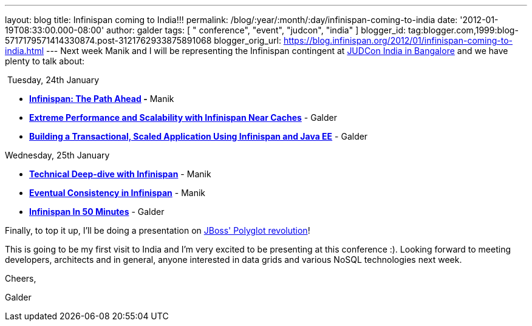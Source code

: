 ---
layout: blog
title: Infinispan coming to India!!!
permalink: /blog/:year/:month/:day/infinispan-coming-to-india
date: '2012-01-19T08:33:00.000-08:00'
author: galder
tags: [ " conference", "event", "judcon", "india" ]
blogger_id: tag:blogger.com,1999:blog-5717179571414330874.post-3121762933875891068
blogger_orig_url: https://blog.infinispan.org/2012/01/infinispan-coming-to-india.html
---
Next week Manik and I will be representing the Infinispan contingent at
http://www.jboss.org/events/JUDCon/2012/india[JUDCon India in Bangalore]
and we have plenty to talk about:

 Tuesday, 24th January

* *http://www.jboss.org/events/JUDCon/2012/india/agenda/day1track1.html[Infinispan:
The Path Ahead] -* Manik 
* http://www.jboss.org/events/JUDCon/2012/india/agenda/day1track2.html[*Extreme
Performance and Scalability with Infinispan Near Caches*] - Galder
* http://www.jboss.org/events/JUDCon/2012/india/agenda/day1track2.html[*Building
a Transactional, Scaled Application Using Infinispan and Java EE*] -
Galder

Wednesday, 25th January

* *http://www.jboss.org/events/JUDCon/2012/india/agenda/day2track2.html[Technical
Deep-dive with Infinispan]* - Manik
* *http://www.jboss.org/events/JUDCon/2012/india/agenda/day2track2.html[Eventual
Consistency in Infinispan]* - Manik
* *http://www.jboss.org/events/JUDCon/2012/india/agenda/day2track2.html[Infinispan
In 50 Minutes]* - Galder

Finally, to top it up, I'll be doing a presentation on
http://www.jboss.org/events/JUDCon/2012/india/agenda/day2track3.html[JBoss'
Polyglot revolution]!



This is going to be my first visit to India and I'm very excited to be
presenting at this conference :). Looking forward to meeting developers,
architects and in general, anyone interested in data grids and various
NoSQL technologies next week.



Cheers,

Galder
